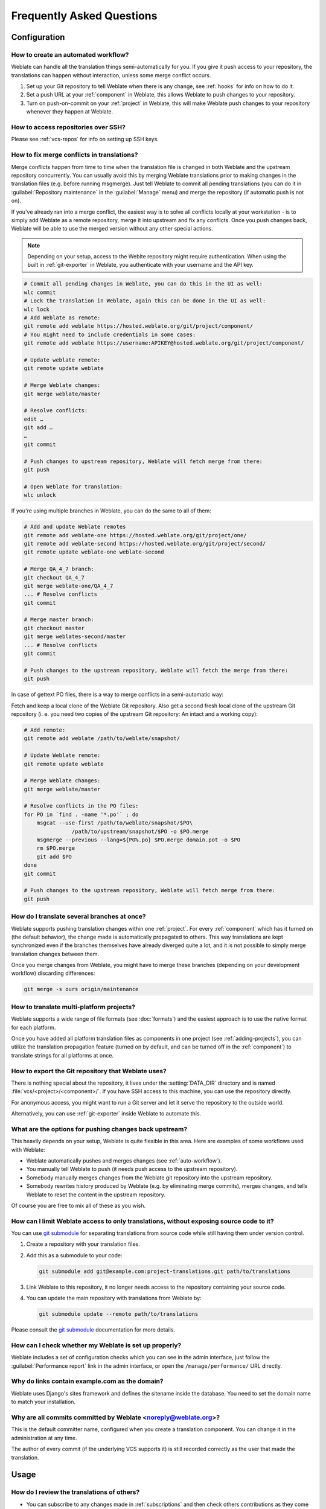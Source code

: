 Frequently Asked Questions
==========================

Configuration
+++++++++++++

.. _auto-workflow:

How to create an automated workflow?
------------------------------------

Weblate can handle all the translation things semi-automatically for you. If
you give it push access to your repository, the translations can happen
without interaction, unless some merge conflict occurs.

1. Set up your Git repository to tell Weblate when there is any change, see
   :ref:`hooks` for info on how to do it.
2. Set a push URL at your :ref:`component` in Weblate, this allows Weblate
   to push changes to your repository.
3. Turn on push-on-commit on your :ref:`project` in Weblate, this will make
   Weblate push changes to your repository whenever they happen at Weblate.

.. seealso::

   :ref:`continuous-translation`, :ref:`avoid-merge-conflicts`

How to access repositories over SSH?
------------------------------------

Please see :ref:`vcs-repos` for info on setting up SSH keys.

.. _merge:

How to fix merge conflicts in translations?
-------------------------------------------

Merge conflicts happen from time to time when the translation file is changed in
both Weblate and the upstream repository concurrently. You can usually avoid this by merging
Weblate translations prior to making changes in the translation files (e.g.
before running msgmerge). Just tell Weblate to commit all pending
translations (you can do it in :guilabel:`Repository maintenance` in the
:guilabel:`Manage` menu) and merge the repository (if automatic push is not
on).

If you've already ran into a merge conflict, the easiest way is to solve all
conflicts locally at your workstation - is to simply add Weblate as a remote
repository, merge it into upstream and fix any conflicts. Once you push changes
back, Weblate will be able to use the merged version without any other special
actions.

.. note::

   Depending on your setup, access to the Weblte repository might require
   authentication. When using the built in :ref:`git-exporter` in Weblate, you
   authenticate with your username and the API key.

.. code-block:: sh

    # Commit all pending changes in Weblate, you can do this in the UI as well:
    wlc commit
    # Lock the translation in Weblate, again this can be done in the UI as well:
    wlc lock
    # Add Weblate as remote:
    git remote add weblate https://hosted.weblate.org/git/project/component/
    # You might need to include credentials in some cases:
    git remote add weblate https://username:APIKEY@hosted.weblate.org/git/project/component/

    # Update weblate remote:
    git remote update weblate

    # Merge Weblate changes:
    git merge weblate/master

    # Resolve conflicts:
    edit …
    git add …
    …
    git commit

    # Push changes to upstream repository, Weblate will fetch merge from there:
    git push

    # Open Weblate for translation:
    wlc unlock

If you're using multiple branches in Weblate, you can do the same to all of them:

.. code-block:: sh

    # Add and update Weblate remotes
    git remote add weblate-one https://hosted.weblate.org/git/project/one/
    git remote add weblate-second https://hosted.weblate.org/git/project/second/
    git remote update weblate-one weblate-second

    # Merge QA_4_7 branch:
    git checkout QA_4_7
    git merge weblate-one/QA_4_7
    ... # Resolve conflicts
    git commit

    # Merge master branch:
    git checkout master
    git merge weblates-second/master
    ... # Resolve conflicts
    git commit

    # Push changes to the upstream repository, Weblate will fetch the merge from there:
    git push

In case of gettext PO files, there is a way to merge conflicts in a semi-automatic way:

Fetch and keep a local clone of the Weblate Git repository. Also get a second fresh
local clone of the upstream Git repository (i. e. you need two copies of the
upstream Git repository: An intact and a working copy):


.. code-block:: sh

    # Add remote:
    git remote add weblate /path/to/weblate/snapshot/

    # Update Weblate remote:
    git remote update weblate

    # Merge Weblate changes:
    git merge weblate/master

    # Resolve conflicts in the PO files:
    for PO in `find . -name '*.po'` ; do
        msgcat --use-first /path/to/weblate/snapshot/$PO\
                   /path/to/upstream/snapshot/$PO -o $PO.merge
        msgmerge --previous --lang=${PO%.po} $PO.merge domain.pot -o $PO
        rm $PO.merge
        git add $PO
    done
    git commit

    # Push changes to the upstream repository, Weblate will fetch merge from there:
    git push

.. seealso::

   :ref:`git-export`, :ref:`continuous-translation`, :ref:`avoid-merge-conflicts`

How do I translate several branches at once?
--------------------------------------------

Weblate supports pushing translation changes within one :ref:`project`. For
every :ref:`component` which has it turned on (the default behavior), the change
made is automatically propagated to others. This way translations are kept
synchronized even if the branches themselves have already diverged quite a lot,
and it is not possible to simply merge translation changes between them.

Once you merge changes from Weblate, you might have to merge these branches
(depending on your development workflow) discarding differences:

.. code-block:: sh

    git merge -s ours origin/maintenance

.. seealso::

   :ref:`translation-consistency`

How to translate multi-platform projects?
-----------------------------------------

Weblate supports a wide range of file formats (see :doc:`formats`) and the
easiest approach is to use the native format for each platform.

Once you have added all platform translation files as components in one project
(see :ref:`adding-projects`), you can utilize the translation propagation
feature (turned on by default, and can be turned off in the :ref:`component`) to
translate strings for all platforms at once.

.. seealso::

   :ref:`translation-consistency`

.. _git-export:

How to export the Git repository that Weblate uses?
---------------------------------------------------

There is nothing special about the repository, it lives under the
:setting:`DATA_DIR` directory and is named :file:`vcs/<project>/<component>/`. If you
have SSH access to this machine, you can use the repository directly.

For anonymous access, you might want to run a Git server and let it serve the
repository to the outside world.

Alternatively, you can use :ref:`git-exporter` inside Weblate to automate this.

What are the options for pushing changes back upstream?
-------------------------------------------------------

This heavily depends on your setup, Weblate is quite flexible in this area.
Here are examples of some workflows used with Weblate:

- Weblate automatically pushes and merges changes (see :ref:`auto-workflow`).
- You manually tell Weblate to push (it needs push access to the upstream repository).
- Somebody manually merges changes from the Weblate git repository into the upstream
  repository.
- Somebody rewrites history produced by Weblate (e.g. by eliminating merge
  commits), merges changes, and tells Weblate to reset the content in the upstream
  repository.

Of course you are free to mix all of these as you wish.

How can I limit Weblate access to only translations, without exposing source code to it?
----------------------------------------------------------------------------------------

You can use `git submodule`_ for separating translations from source code
while still having them under version control.

1. Create a repository with your translation files.
2. Add this as a submodule to your code:

   .. code-block:: sh

        git submodule add git@example.com:project-translations.git path/to/translations

3. Link Weblate to this repository, it no longer needs access to the repository
   containing your source code.
4. You can update the main repository with translations from Weblate by:

   .. code-block:: sh

        git submodule update --remote path/to/translations

Please consult the `git submodule`_ documentation for more details.

.. _`git submodule`: https://git-scm.com/docs/git-submodule

How can I check whether my Weblate is set up properly?
------------------------------------------------------

Weblate includes a set of configuration checks which you can see in the admin
interface, just follow the :guilabel:`Performance report` link in the admin interface, or
open the ``/manage/performance/`` URL directly.

.. _faq-site:

Why do links contain example.com as the domain?
-----------------------------------------------

Weblate uses Django's sites framework and defines the sitename inside the
database. You need to set the domain name to match your installation.

.. seealso::

   :ref:`production-site`

Why are all commits committed by Weblate <noreply@weblate.org>?
---------------------------------------------------------------

This is the default committer name, configured when you create a translation component.
You can change it in the administration at any time.

The author of every commit (if the underlying VCS supports it) is still recorded
correctly as the user that made the translation.

.. seealso::

   :ref:`component`

Usage
+++++

How do I review the translations of others?
---------------------------------------------

- You can subscribe to any changes made in :ref:`subscriptions` and then check
  others contributions as they come in by e-mail.
- There is a review tool available at the bottom of the translation view, where you can
  choose to browse translations made by others since a given date.

How do I provide feedback on a source string?
---------------------------------------------

On context tabs below translation, you can use the :guilabel:`Source` tab to
provide feedback on a source string, or discuss it with other translators.

How can I use existing translations while translating?
------------------------------------------------------

- Use the import functionality to load compendium as translations,
  suggestions or translations needing review. This is the best approach for a one-time
  translation using a compendium or a similar translation database.
- You can set up :ref:`tmserver` with all databases you have and let Weblate use
  it. This is good when you want to use it several times during
  translation.
- Another option is to translate all related projects in a single Weblate
  instance, which will make it automatically pick up translations from other
  projects as well.

.. seealso::

   :ref:`machine-translation-setup`, :ref:`machine-translation`

Does Weblate update translation files besides translations?
-----------------------------------------------------------

Weblate tries to limit changes in translation files to a minimum. For some file
formats it might unfortunately lead to reformatting the file. If you want to
keep the file formatted your way, please use a pre-commit hook for that.

For monolingual files (see :ref:`formats`) Weblate might add new translation
strings not present in the :guilabel:`template`, and not in actual
translations. It does not however perform any automatic cleanup of stale
strings as that might have unexpected outcomes. If you want to do this, please
install a pre-commit hook which will handle the cleanup according to your requirements.

Weblate also will not try to update bilingual files in any way, so if you need
:file:`po` files being updated from :file:`pot`, you need to do it yourself.

.. seealso::

   :ref:`processing`


Where do language definitions come from and how can I add my own?
-----------------------------------------------------------------

The basic set of language definitions is included within Weblate and
Translate-toolkit. This covers more than 150 languages and includes info
about plural forms or text direction.

You are free to define your own languages in the administrative interface, you just need
to provide info about it.

Can Weblate highlight changes in a fuzzy string?
------------------------------------------------

Weblate supports this, however it needs the data to show the difference.

For Gettext PO files, you have to pass the parameter ``--previous`` to
:command:`msgmerge` when updating PO files, for example:

.. code-block:: sh

    msgmerge --previous -U po/cs.po po/phpmyadmin.pot

For monolingual translations, Weblate can find the previous string by ID, so it
shows the differences automatically.

.. _translations-update:

Why does Weblate still show old translation strings when I've updated the template?
-----------------------------------------------------------------------------------

Weblate does not try to manipulate the translation files in any way other
than allowing translators to translate. So it also does not update the
translatable files when the template or source code have been changed. You
simply have to do this manually and push changes to the repository, Weblate
will then pick up the changes automatically.

.. note::

    It is usually a good idea to merge changes done in Weblate before updating
    translation files, as otherwise you will usually end up with some conflicts
    to merge.

For example with gettext PO files, you can update the translation files using
the :command:`msgmerge` tool:

.. code-block:: sh

    msgmerge -U locale/cs/LC_MESSAGES/django.mo locale/django.pot

In case you want to do the update automatically, you can install
addon :ref:`addon-weblate.gettext.msgmerge`.


Troubleshooting
+++++++++++++++

Requests sometimes fail with "too many open files" error
--------------------------------------------------------

This happens sometimes when your Git repository grows too much and you have
many of them. Compressing the Git repositories will improve this situation.

The easiest way to do this is to run:

.. code-block:: sh

    # Go to DATA_DIR directory
    cd data/vcs
    # Compress all Git repositories
    for d in */* ; do
        pushd $d
        git gc
        popd
    done

.. seealso::

    :setting:`DATA_DIR`


When accessing the site I get a "Bad Request (400)" error
---------------------------------------------------------

This is most likely caused by an improperly configured :setting:`ALLOWED_HOSTS`.
It needs to contain all hostnames you want to access on your Weblate. For example:

.. code-block:: python

    ALLOWED_HOSTS = ['weblate.example.com', 'weblate', 'localhost']

.. seealso::

    :ref:`production-hosts`

.. _faq-duplicate-files:

What does mean "There are more files for the single language (en)"?
-------------------------------------------------------------------

This typically happens when you have translation file for source language.
Weblate keeps track of source strings and reserves source language for this.
The additional file for same language is not processed.

* In case the translation to the source language is desired, please change the :ref:`project-source_language` in the project settings.
* In case the translation file for the source language is not needed, please remove it from the repository.
* In case the translation file for the source language is needed, but shoud be ignored by Weblate, please adjust the :ref:`component-language_regex` to exclude it.

Features
++++++++

.. _faq-vcs:

Does Weblate support other VCSes than Git and Mercurial?
--------------------------------------------------------

Weblate currently does not have native support for anything other than
:ref:`vcs-git` (with extended support for :ref:`vcs-github`, :ref:`vcs-gerrit`
and :ref:`vcs-git-svn`) and ref:`vcs-mercurial`, but it is possible to write
backends for other VCSes.

You can also use :ref:`vcs-git-helpers` in Git to access other VCSes.

Weblate also supports VCS less operation, see :ref:`vcs-local`.

.. note::

    For native support of other VCSes, Weblate requires using distributed VCS, and could
    probably be adjusted to work with anything other than Git and Mercurial, but
    somebody has to implement this support.

.. seealso:: :ref:`vcs`

How does Weblate credit translators?
------------------------------------

Every change made in Weblate is committed into VCS under the translators name. This
way every single change has proper authorship, and you can track it down using
the standard VCS tools you use for code.

Additionally, when the translation file format supports it, the file headers are
updated to include the translator's name.

.. seealso:: :djadmin:`list_translators`

Why does Weblate force showing all PO files in a single tree?
-------------------------------------------------------------

Weblate was designed in a way that every PO file is represented as a single
component. This is beneficial for translators, so they know what they are
actually translating. If you feel your project should be translated as one,
consider merging these po files. It will make life easier even for translators
not using Weblate.

.. note::

    In case there is great demand for this feature, it might be implemented
    in future versions.

.. _faq-codes:

Why does Weblate use language codes such sr_Latn or zh_Hant?
------------------------------------------------------------

These are language codes defined by :rfc:`4646` to better indicate that they
are really different languages instead previously wrongly used modifiers (for
``@latin`` variants) or country codes (for Chinese).

Weblate still understands legacy language codes and will map them to
current one - for example ``sr@latin`` will be handled as ``sr_Latn`` or
``zh@CN`` as ``sr_Hans``.
